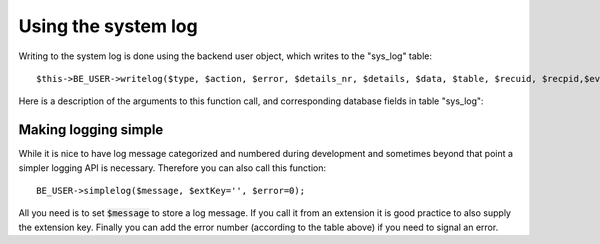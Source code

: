 ﻿.. include:: ../../Includes.txt


.. ==================================================
.. FOR YOUR INFORMATION
.. --------------------------------------------------
.. -*- coding: utf-8 -*- with BOM.


.. _syslog:

Using the system log
--------------------

Writing to the system log is done using the backend user object,
which writes to the "sys_log" table:

::

   $this->BE_USER->writelog($type, $action, $error, $details_nr, $details, $data, $table, $recuid, $recpid,$event_pid, $NEWid);


Here is a description of the arguments to this function call,
and corresponding database fields in table "sys\_log":

.. t3-field-list-table::
 :header-rows: 1

 - :Field,15: Field
   :Type,15: Type
   :Var,15: Var
   :Description,55: Description


 - :Field:
         type
   :Type:
         tinyint
   :Var:
         $type
   :Description:
         Value telling which module in TYPO3 set the log entry. The type values
         are paired with an action-integer which is telling in more detail what
         the event was. Here type and action values are arranged hierarchically
         (type on first level, action on second level):

         - 1 : t3lib\_TCEmain ("TYPO3 Core Engine" where database records are
           manipulated)

           - Action values are for new, updated, copy, move, delete etc.

         - 2 : "tce\_file" (File handling in fileadmin/ and absolute filemounts)

           - Action values are for various file handling types like upload, rename,
             edit etc.

         - 3 : System (e.g. sys\_history save)

         - 4 : Modules: This is the mode you may use for extensions having
           backend module functionality. Probably you would like to use
           :code:`BE_USER->simplelog()` for your extensions.

         - 254 : Personal settings changed

         - 255 : Login or Logout action

           - 1 = login

           - 2 = logout

           - 3 = failed login (+ errorcode 3)

           - 4 = failure\_warning\_email sent


 - :Field:
         action
   :Type:
         tinyint
   :Var:
         $action
   :Description:
         *See "type" above*

         When not available, use value "0"


 - :Field:
         error
   :Type:
         tinyint
   :Var:
         $error
   :Description:
         Error level:

         - 0 = message, a notice of an action that happened.

         - 1 = error, typically a permission problem for the user

         - 2 = System Error, something which should not happen for technical
           reasons.

         - 3 = Security notice, like login failures


 - :Field:
         details\_nr
   :Type:
         tinyint
   :Var:
         $details\_nr
   :Description:
         Number of "detail" message. This number should be unique for the
         combination of type/action

         -1 is a temporary detail number you can use while developing and error
         messages are not fixed yet.

         0 is a value that means the message is not supposed to be translated

         >= 1 means the message is fixed and ready for translation.


 - :Field:
         details
   :Type:
         tinytext
   :Var:
         $details
   :Description:
         The log message text (in english). By identification through
         type/action/details\_nr this can be translated through the
         localization system.

         If you insert "%s" markers in the details message and set :code:`$data` to an
         array the first 5 entries (keys 0-4) from :code:`$data` will substitute the
         markers sequentially (using sprintf).


 - :Field:
         log\_data
   :Type:
         tinyblob
   :Var:
         $data
   :Description:
         Data that follows the log entry. Can be an array. See "details" for
         more info.


 - :Field:
         tablename
   :Type:
         varchar(40)
   :Var:
         $table
   :Description:
         Table name. Special field used by tce\_main.php.


 - :Field:
         recuid
   :Type:
         int
   :Var:
         $recuid
   :Description:
         Record UID. Special field used by tce\_main.php.


 - :Field:
         recpid
   :Type:
         int
   :Var:
         $recpid
   :Description:
         Record PID. Special field used by tce\_main.php. [OBSOLETE; not used
         anymore.]


 - :Field:
         event\_pid
   :Type:
         int
   :Var:
         $event\_pid
   :Description:
         The page ID (pid) where the event occurred. Used to select log-content
         for specific pages.


 - :Field:
         NEWid
   :Type:
         varchar(20)
   :Var:
         $NEWid
   :Description:
         Special field used by tce\_main.php. NEWid string of newly created
         records.


 - :Field:
         tstamp
   :Type:
         int
   :Var:
         \-
   :Description:
         EXEC\_TIME of event, UNIX time in seconds.


 - :Field:
         uid
   :Type:
         int
   :Var:
         \-
   :Description:
         Unique ID for log entry, automatically inserted


 - :Field:
         userid
   :Type:
         int
   :Var:
         \-
   :Description:
         User ID of backend user, automatically set for you


 - :Field:
         IP
   :Type:
         varchar(39)
   :Var:
         \-
   :Description:
         REMOTE\_ADDR of client


 - :Field:
         workspace
   :Type:
         int
   :Var:
         \-
   :Description:
         Workspace ID


.. _syslog-simplified:

Making logging simple
^^^^^^^^^^^^^^^^^^^^^

While it is nice to have log message categorized and numbered during
development and sometimes beyond that point a simpler logging API is
necessary. Therefore you can also call this function:

::

   BE_USER->simplelog($message, $extKey='', $error=0);

All you need is to set :code:`$message` to store a log message. If you call it
from an extension it is good practice to also supply the extension
key. Finally you can add the error number (according to the table
above) if you need to signal an error.
